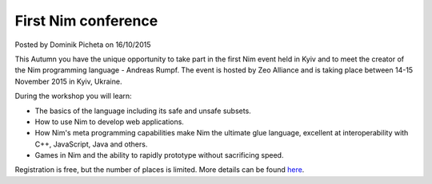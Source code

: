 First Nim conference
====================

.. container:: metadata

  Posted by Dominik Picheta on 16/10/2015

.. raw::html

  <img src="../assets/zeo/banner.jpg" alt="First Nim conference in Ukraine!" width="682"/>

This Autumn you have the unique opportunity to take part in the first Nim event
held in Kyiv and to meet the creator of the Nim programming language -
Andreas Rumpf. The event is hosted by Zeo Alliance and is taking place between
14-15 November 2015 in Kyiv, Ukraine.

During the workshop you will learn:

- The basics of the language including its safe and unsafe subsets.
- How to use Nim to develop web applications.
- How Nim's meta programming capabilities make Nim the ultimate glue language,
  excellent at interoperability with C++, JavaScript, Java and others.
- Games in Nim and the ability to rapidly prototype without sacrificing speed.

Registration is free, but the number of places is limited. More details
can be found `here <https://nimworkshop.splashthat.com/>`_.
